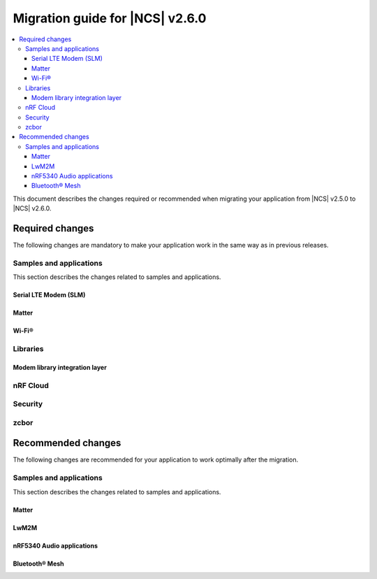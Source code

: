 .. _migration_2.6:

Migration guide for |NCS| v2.6.0
################################

.. contents::
   :local:
   :depth: 3

This document describes the changes required or recommended when migrating your application from |NCS| v2.5.0 to |NCS| v2.6.0.

.. HOWTO

.. Add changes in the following format:

.. Component (for example, application, sample or libraries)
.. *********************************************************
..
.. * Change1 and description
.. * Change2 and description

Required changes
****************

The following changes are mandatory to make your application work in the same way as in previous releases.

Samples and applications
========================

This section describes the changes related to samples and applications.

Serial LTE Modem (SLM)
----------------------

.. toggle::

  * The Zephyr settings backend has been changed from :ref:`FCB <fcb_api>` to :ref:`NVS <nvs_api>`.
    Because of this, one setting is restored to its default value after the switch if you are using the :ref:`liblwm2m_carrier_readme` library.
    The setting controls whether the SLM connects automatically to the network on startup.
    You can read and write it using the ``AT#XCARRIER="auto_connect"`` command.

  * The ``AT#XCMNG`` AT command, which is activated with the :file:`overlay-native_tls.conf` overlay file, has been changed from using modem certificate storage to Zephyr settings storage.
    You need to use the ``AT#XCMNG`` command to store previously stored credentials again.
  * The ``CONFIG_SLM_WAKEUP_PIN`` Kconfig option was renamed to :ref:`CONFIG_SLM_POWER_PIN <CONFIG_SLM_POWER_PIN>`.
    If you have defined it separately from the default configurations, you need to update its name accordingly.

Matter
------

.. toggle::

   * For the Matter samples and applications using Intermittently Connected Devices configuration (formerly called Sleepy End Devices):

     * The naming convention for the energy-optimized devices has been changed from Sleepy End Devices (SED) to Intermittently Connected Devices (ICD).
       Because of this, the Kconfig options used to manage this configuration have been aligned as well.
       If your application uses the following Kconfig options, they require name changes:

         * The ``CONFIG_CHIP_ENABLE_SLEEPY_END_DEVICE_SUPPORT`` Kconfig option was renamed to :kconfig:option:`CONFIG_CHIP_ENABLE_ICD_SUPPORT`.
         * The ``CONFIG_CHIP_SED_IDLE_INTERVAL`` Kconfig option was renamed to :kconfig:option:`CONFIG_CHIP_ICD_SLOW_POLL_INTERVAL`.
         * The ``CONFIG_CHIP_SED_ACTIVE_INTERVAL`` Kconfig option was renamed to :kconfig:option:`CONFIG_CHIP_ICD_FAST_POLLING_INTERVAL`.
         * The ``CONFIG_CHIP_SED_ACTIVE_THRESHOLD`` Kconfig option was renamed to :kconfig:option:`CONFIG_CHIP_ICD_ACTIVE_MODE_THRESHOLD`.

   * For Matter over Thread samples, starting from this release, the cryptography backend enabled by default is PSA Crypto API instead of Mbed TLS.
     Be aware of the change and consider the following when migrating to |NCS| v2.6.0:

     * You can keep using Mbed TLS API as the cryptography backend by disabling PSA Crypto API.
       You can disable it by setting the :kconfig:option:`CONFIG_CHIP_CRYPTO_PSA` Kconfig option to ``n``.
     * Thread libraries will be built with PSA Crypto API enabled without Mbed TLS support.
       This means that if you set the :kconfig:option:`CONFIG_CHIP_CRYPTO_PSA` Kconfig option to ``n``, you must also build the Thread libraries from sources.

       To :ref:`inherit Thread certification <ug_matter_device_certification_reqs_dependent>` from Nordic Semiconductor, you must use the PSA Crypto API backend.
     * The device can automatically migrate all operational keys from the Matter's generic persistent storage to the PSA ITS secure storage.
       This means that all keys needed to establish the secure connection between Matter nodes will be moved to the PSA ITS secure storage.
       To enable operational keys migration, set the :ref:`CONFIG_NCS_SAMPLE_MATTER_OPERATIONAL_KEYS_MIGRATION_TO_ITS<CONFIG_NCS_SAMPLE_MATTER_OPERATIONAL_KEYS_MIGRATION_TO_ITS>` Kconfig option to ``y``.

       The default reaction to migration failure in |NCS| Matter samples is a factory reset of the device.
       To change the default reaction, set the :ref:`CONFIG_NCS_SAMPLE_MATTER_FACTORY_RESET_ON_KEY_MIGRATION_FAILURE<CONFIG_NCS_SAMPLE_MATTER_FACTORY_RESET_ON_KEY_MIGRATION_FAILURE>` Kconfig option to ``n`` and implement the reaction in your Matter event handler.
     * When the Device Attestation Certificate (DAC) private key exists in the factory data set, it can migrate to the PSA ITS secure storage.

       You can also have the DAC private key replaced by zeros in the factory data partition by setting the :kconfig:option:`CONFIG_CHIP_CRYPTO_PSA_MIGRATE_DAC_PRIV_KEY` Kconfig option to ``y``.
       This functionality is experimental.

   * For the Matter samples and applications using the :file:`samples/matter/common` directory:

     * The structure of the files located in the :file:`common` directory has been changed.
       Align the appropriate paths in your application's :file:`CMakeLists.txt` file and source files, including header files located in the :file:`common` directory.
     * The :file:`event_types.h` header file was removed.
       If your application uses it, add the :file:`event_types.h` file in your application's :file:`src` directory with the following code in the file:

       .. code-block:: C++

          #pragma once

          struct AppEvent; /* needs to be implemented in the application code */
          using EventHandler = void (*)(const AppEvent &);

     * The :file:`board_util.h` header file was renamed to :file:`board_config.h` and moved to the :file:`samples/matter/common/src/board` directory.
       Align any source files that include it to use the new name.
     * The new ``Nrf`` and ``Matter`` namespaces have been added to the files located in the :file:`common` directory.
       Align the source files using these files to use the appropriate namespaces.

Wi-Fi®
------

.. toggle::

   * For samples using Wi-Fi features:

     * A few Kconfig options related to scan operations have been removed in the current release.

        If your application uses scan operations, they need to be updated to remove the dependency on the following options:

         * ``CONFIG_WIFI_MGMT_SCAN_BANDS``
         * ``CONFIG_WIFI_MGMT_SCAN_SSID_FILT``
         * ``CONFIG_WIFI_MGMT_SCAN_CHAN``

     * Instead of the ``CONFIG_WIFI_MGMT_SCAN_MAX_BSS_CNT`` Kconfig option, a new :kconfig:option:`CONFIG_NRF_WIFI_SCAN_MAX_BSS_CNT` Kconfig option is added.

     * The Wi-Fi interface is now renamed from ``wlan0`` to ``nordic_wlan0``, and for easier fetching of the handler, an entry in the DTS file is added ``zephyr_wifi``.

       If your application was using ``device_get_binding("wlan0")``, replace with ``DEVICE_DT_GET(DT_CHOSEN(zephyr_wifi))``.

       Optionally, you can override the label `zephyr_wifi` in the DTS file with a different Wi-Fi interface name.


Libraries
=========

Modem library integration layer
-------------------------------

.. toggle::

   * For applications using :ref:`nrf_modem_lib_readme`:

     * The ``lte_connectivity`` module is renamed to ``lte_net_if``.
       Make sure that all references are updated accordingly, including function names and Kconfig options.

     * If your application is using the ``lte_net_if`` (formerly ``lte_connectivity``) without disabling :kconfig:option:`CONFIG_NRF_MODEM_LIB_NET_IF_AUTO_START`, :kconfig:option:`CONFIG_NRF_MODEM_LIB_NET_IF_AUTO_CONNECT`, and :kconfig:option:`CONFIG_NRF_MODEM_LIB_NET_IF_AUTO_DOWN` Kconfig options, changes are required as the default values are changed from enabled to disabled.

       * Consider using the :c:func:`conn_mgr_all_if_up`, :c:func:`conn_mgr_if_connect` and :c:func:`conn_mgr_if_disconnect` functions instead of enabling the Kconfig options to have better control of the initialization and connection establishment.

     * The Release Assistance Indication (RAI) socket options have been deprecated and replaced with a new consolidated socket option.
       If your application uses ``SO_RAI_*`` socket options, you need to update your socket configuration as follows:

       #. Replace the deprecated socket options :c:macro:`SO_RAI_NO_DATA`, :c:macro:`SO_RAI_LAST`, :c:macro:`SO_RAI_ONE_RESP`, :c:macro:`SO_RAI_ONGOING`, and :c:macro:`SO_RAI_WAIT_MORE` with the new :c:macro:`SO_RAI` option.
       #. Set the optval parameter of the :c:macro:`SO_RAI` socket option to one of the new values ``RAI_NO_DATA``, ``RAI_LAST``, ``RAI_ONE_RESP``, ``RAI_ONGOING``, or ``RAI_WAIT_MORE`` to specify the desired indication.

       Example of migration:

       .. code-block:: c

         /* Before migration. */
         setsockopt(socket_fd, SOL_SOCKET, SO_RAI_LAST, NULL, 0);

         /* After migration. */
         int rai_option = RAI_LAST;
         setsockopt(socket_fd, SOL_SOCKET, SO_RAI, &rai_option, sizeof(rai_option));

nRF Cloud
=========

.. toggle::

   * The :c:func:`nrf_cloud_obj_location_request_create` function has changed.
     The parameter ``const bool request_loc`` has been changed to ``const struct nrf_cloud_location_config *const config``.
   * To migrate to the new API, you need to declare a :c:struct:`nrf_cloud_location_config` structure and set the structure's ``do_reply`` variable to the value used for ``request_loc``.
     Set the two remaining structure variables, ``hi_conf`` and ``fallback``, according to your application's needs.
     You also must provide a pointer to the structure to the :c:func:`nrf_cloud_obj_location_request_create` function instead of the boolean value.

Security
========

.. toggle::

   * For samples using ``CONFIG_NRF_SECURITY``:

     * RSA keys are no longer enabled by default.
       This reduces the code size by 30 kB if not using RSA keys.
       This also breaks the configuration if using the RSA keys without explicitly enabling an RSA key size.
       Enable the required key size to fix the configuration, for example by setting the Kconfig option :kconfig:option:`CONFIG_PSA_WANT_RSA_KEY_SIZE_2048` if 2048-bit RSA keys are required.

     * The PSA config is now validated by the :file:`ncs/nrf/ext/oberon/psa/core/library/check_crypto_config.h` file.
       Users with invalid configurations must update their PSA configuration according to the error messages that the :file:`check_crypto_config.h` file provides.

   * For the :ref:`crypto_persistent_key` sample:

     * The Kconfig option ``CONFIG_PSA_NATIVE_ITS`` is replaced by the Kconfig option :kconfig:option:`CONFIG_TRUSTED_STORAGE`, which enables the new :ref:`trusted_storage_readme` library.
       The :ref:`trusted_storage_readme` library provides the PSA Internal Trusted Storage (ITS) API for board targets without TF-M.
       It is not backward compatible with the previous PSA ITS implementation.
       Migrating from the PSA ITS implementation, enabled by the ``CONFIG_PSA_NATIVE_ITS`` option, to the new :ref:`trusted_storage_readme` library requires manual data migration.

   * For :ref:`lib_wifi_credentials` library and Wi-Fi samples:

     * ``CONFIG_WIFI_CREDENTIALS_BACKEND_PSA_UID_OFFSET`` has been removed because it was specific to the previous solution that used PSA Protected Storage instead of PSA Internal Trusted Storage (ITS).
       Use :kconfig:option:`CONFIG_WIFI_CREDENTIALS_BACKEND_PSA_OFFSET` to specify the key offset for PSA ITS.
       Be aware that Wi-Fi credentials stored in Protected Storage will not appear in ITS when switching.
       To avoid re-provisioning Wi-Fi credentials, manually read out the old credentials from Protected Storage in the previously used UID and store to ITS.

zcbor
=====

.. toggle::

   * If you have zcbor-generated code that relies on the zcbor libraries through Zephyr, you must regenerate the files using zcbor 0.8.1.
     Note that the names of generated types and members has been overhauled, so the code using the generated code must likely be changed.

     For example:

      * Leading single underscores and all double underscores are largely gone.
      * Names sometimes gain suffixes like ``_m`` or ``_l`` for disambiguation.
      * All enum (choice) names have now gained a ``_c`` suffix, so the enum name no longer matches the corresponding member name exactly (because this broke C++ namespace rules).

    * The function :c:func:`zcbor_new_state`, :c:func:`zcbor_new_decode_state` and the macro :c:macro:`ZCBOR_STATE_D` have gained new parameters related to decoding of unordered maps.
      Unless you are using that new functionality, these can all be set to NULL or 0.
    * The functions :c:func:`zcbor_bstr_put_term` and :c:func:`zcbor_tstr_put_term` have gained a new parameter ``maxlen``, referring to the maximum length of the parameter ``str``.
      This parameter is passed directly to :c:func:`strnlen` under the hood.
    * The function :c:func:`zcbor_tag_encode` has been renamed to :c:func:`zcbor_tag_put`.
    * Printing has been changed significantly, for example, :c:func:`zcbor_print` is now called :c:func:`zcbor_log`, and :c:func:`zcbor_trace` with no parameters is gone, and in its place are :c:func:`zcbor_trace_file` and :c:func:`zcbor_trace`, both of which take a ``state`` parameter.

Recommended changes
*******************

The following changes are recommended for your application to work optimally after the migration.

Samples and applications
========================

This section describes the changes related to samples and applications.

Matter
------

.. toggle::

   * For the Matter samples and applications:

     * The new API and helper modules have been added to the :file:`samples/matter/common` directory.
       All Matter samples and applications have been changed to use the common software modules.

       The inclusion of common software module source code in the CMake application target has been moved to the :file:`samples/matter/common/cmake/source_common.cmake` file.
       Source code for specific software modules is added automatically based on the selected Kconfig options.
       To include all required source code files, add the following line to the :file:`CMakeLists.txt` file in your project directory:

       .. code-block:: console

         include(${ZEPHYR_NRF_MODULE_DIR}/samples/matter/common/cmake/source_common.cmake)

       You can follow the new approach and migrate your application to use the common software modules.
       This will significantly reduce the size of the code required to be implemented in the application.
       You can also choose to keep using the previous approach, but due to the structural differences, it may be harder to use Matter samples and applications as a reference for an application using the older approach.

       The following steps use the :ref:`matter_template_sample` sample as an example.
       To migrate the application from |NCS| v2.5.0 and start using the common software modules used in |NCS| v2.6.0:

       * Replace the code used for initialization and handling of the board's components, like LEDs or buttons, with the common ``board`` module.
         The ``board`` module handles buttons and LEDs in a way consistent with Matter samples UI.
         It uses the ``task_executor`` common module for posting a board-related event.
         You can also use the ``task_executor`` module for posting and dispatching events in your application.

         To replace the |NCS| v2.5.0 compliant implementation with the ``board`` module, complete the following steps:

         1. Remove the following code from the :file:`app_task.h` file:

            .. code-block:: C++

             #include "app_event.h"
             #include "led_widget.h"

             static void PostEvent(const AppEvent &event);
             void CancelTimer();
             void StartTimer(uint32_t timeoutInMs);

             static void DispatchEvent(const AppEvent &event);
             static void UpdateLedStateEventHandler(const AppEvent &event);
             static void FunctionHandler(const AppEvent &event);
             static void FunctionTimerEventHandler(const AppEvent &event);
             static void ButtonEventHandler(uint32_t buttonState, uint32_t hasChanged);
             static void LEDStateUpdateHandler(LEDWidget &ledWidget);
             static void FunctionTimerTimeoutCallback(k_timer *timer);
             static void UpdateStatusLED();

             FunctionEvent mFunction = FunctionEvent::NoneSelected;
             bool mFunctionTimerActive = false;

         #. Remove the following code from the :file:`app_task.cpp` file:

            .. code-block:: C++

             #include "app_config.h"
             #include "led_util.h"
             #include "board_util.h"
             #include <dk_buttons_and_leds.h>

             namespace
             {
             constexpr size_t kAppEventQueueSize = 10;
             constexpr uint32_t kFactoryResetTriggerTimeout = 6000;

             K_MSGQ_DEFINE(sAppEventQueue, sizeof(AppEvent), kAppEventQueueSize, alignof(AppEvent));
             k_timer sFunctionTimer;

             LEDWidget sStatusLED;
             #if NUMBER_OF_LEDS == 2
             FactoryResetLEDsWrapper<1> sFactoryResetLEDs{ { FACTORY_RESET_SIGNAL_LED } };
             #else
             FactoryResetLEDsWrapper<3> sFactoryResetLEDs{ { FACTORY_RESET_SIGNAL_LED, FACTORY_RESET_SIGNAL_LED1,
                         FACTORY_RESET_SIGNAL_LED2 } };
             #endif

             bool sIsNetworkProvisioned = false;
             bool sIsNetworkEnabled = false;
             bool sHaveBLEConnections = false;
             } /* namespace */

             namespace LedConsts
             {
             namespace StatusLed
             {
               namespace Unprovisioned
               {
                 constexpr uint32_t kOn_ms{ 100 };
                 constexpr uint32_t kOff_ms{ kOn_ms };
               } /* namespace Unprovisioned */
               namespace Provisioned
               {
                 constexpr uint32_t kOn_ms{ 50 };
                 constexpr uint32_t kOff_ms{ 950 };
               } /* namespace Provisioned */

             } /* namespace StatusLed */
             } /* namespace LedConsts */

             void AppTask::ButtonEventHandler(uint32_t buttonState, uint32_t hasChanged)
             {
               AppEvent button_event;
               button_event.Type = AppEventType::Button;

               if (FUNCTION_BUTTON_MASK & hasChanged) {
                 button_event.ButtonEvent.PinNo = FUNCTION_BUTTON;
                 button_event.ButtonEvent.Action =
                   static_cast<uint8_t>((FUNCTION_BUTTON_MASK & buttonState) ? AppEventType::ButtonPushed :
                                     AppEventType::ButtonReleased);
                 button_event.Handler = FunctionHandler;
                 PostEvent(button_event);
               }
             }

             void AppTask::FunctionTimerTimeoutCallback(k_timer *timer)
             {
               if (!timer) {
                 return;
               }

               AppEvent event;
               event.Type = AppEventType::Timer;
               event.TimerEvent.Context = k_timer_user_data_get(timer);
               event.Handler = FunctionTimerEventHandler;
               PostEvent(event);
             }

             void AppTask::FunctionTimerEventHandler(const AppEvent &)
             {
               if (Instance().mFunction == FunctionEvent::FactoryReset) {
                 Instance().mFunction = FunctionEvent::NoneSelected;
                 LOG_INF("Factory Reset triggered");

                 sStatusLED.Set(true);
                 sFactoryResetLEDs.Set(true);

                 chip::Server::GetInstance().ScheduleFactoryReset();
               }
             }

             void AppTask::FunctionHandler(const AppEvent &event)
             {
               if (event.ButtonEvent.PinNo != FUNCTION_BUTTON)
                 return;

               if (event.ButtonEvent.Action == static_cast<uint8_t>(AppEventType::ButtonPushed)) {
                 Instance().StartTimer(kFactoryResetTriggerTimeout);
                 Instance().mFunction = FunctionEvent::FactoryReset;
               } else if (event.ButtonEvent.Action == static_cast<uint8_t>(AppEventType::ButtonReleased)) {
                 if (Instance().mFunction == FunctionEvent::FactoryReset) {
                   sFactoryResetLEDs.Set(false);
                   UpdateStatusLED();
                   Instance().CancelTimer();
                   Instance().mFunction = FunctionEvent::NoneSelected;
                   LOG_INF("Factory Reset has been Canceled");
                 }
               }
             }

             void AppTask::LEDStateUpdateHandler(LEDWidget &ledWidget)
             {
               AppEvent event;
               event.Type = AppEventType::UpdateLedState;
               event.Handler = UpdateLedStateEventHandler;
               event.UpdateLedStateEvent.LedWidget = &ledWidget;
               PostEvent(event);
             }

             void AppTask::UpdateLedStateEventHandler(const AppEvent &event)
             {
               if (event.Type == AppEventType::UpdateLedState) {
                 event.UpdateLedStateEvent.LedWidget->UpdateState();
               }
             }

             void AppTask::UpdateStatusLED()
             {
               /* Update the status LED.
               *
               * If IPv6 networking and service provisioned, keep the LED On constantly.
               *
               * If the system has BLE connections uptill the stage above, THEN blink the LED at an even
               * rate of 100ms.
               *
               * Otherwise, blink the LED for a very short time. */
               if (sIsNetworkProvisioned && sIsNetworkEnabled) {
                 sStatusLED.Set(true);
               } else if (sHaveBLEConnections) {
                 sStatusLED.Blink(LedConsts::StatusLed::Unprovisioned::kOn_ms,
                     LedConsts::StatusLed::Unprovisioned::kOff_ms);
               } else {
                 sStatusLED.Blink(LedConsts::StatusLed::Provisioned::kOn_ms, LedConsts::StatusLed::Provisioned::kOff_ms);
               }
             }

             void AppTask::CancelTimer()
             {
               k_timer_stop(&sFunctionTimer);
             }

             void AppTask::StartTimer(uint32_t timeoutInMs)
             {
               k_timer_start(&sFunctionTimer, K_MSEC(timeoutInMs), K_NO_WAIT);
             }

             void AppTask::PostEvent(const AppEvent &event)
             {
               if (k_msgq_put(&sAppEventQueue, &event, K_NO_WAIT) != 0) {
                 LOG_INF("Failed to post event to app task event queue");
               }
             }

             void AppTask::DispatchEvent(const AppEvent &event)
             {
               if (event.Handler) {
                 event.Handler(event);
               } else {
                 LOG_INF("Event received with no handler. Dropping event.");
               }
             }

         #. Include the ``board`` and ``task_executor`` modules to the :file:`app_task.cpp` file.

            .. code-block:: C++

             #include "app/task_executor.h"
             #include "board/board.h"

         #. Replace the code in the :c:func:`Init` method, in the :file:`app_task.cpp` file.
            The :c:func:`Init` method from the ``board`` module has two optional arguments, that you can use to pass your own handler implementations for handling buttons or LEDs.

            * Remove:

              .. code-block:: C++

               /* Initialize LEDs */
               LEDWidget::InitGpio();
               LEDWidget::SetStateUpdateCallback(LEDStateUpdateHandler);

               sStatusLED.Init(SYSTEM_STATE_LED);

               UpdateStatusLED();

               /* Initialize buttons */
               int ret = dk_buttons_init(ButtonEventHandler);
               if (ret) {
                 LOG_ERR("dk_buttons_init() failed");
                 return chip::System::MapErrorZephyr(ret);
               }

               /* Initialize function timer */
               k_timer_init(&sFunctionTimer, &AppTask::FunctionTimerTimeoutCallback, nullptr);
               k_timer_user_data_set(&sFunctionTimer, this);

            * Add:

              .. code-block:: C++

               if (!Nrf::GetBoard().Init()) {
                   LOG_ERR("User interface initialization failed.");
                   return CHIP_ERROR_INCORRECT_STATE;
               }

         #. Replace the code in the :c:func:`StartApp` method, in the :file:`app_task.cpp` file:

            * Remove:

              .. code-block:: C++

               AppEvent event = {};

               k_msgq_get(&sAppEventQueue, &event, K_FOREVER);
               DispatchEvent(event);

            * Add in the while loop:

              .. code-block:: C++

               Nrf::DispatchNextTask();

         #. Replace the code in the :c:func:`ChipEventHandler` method, in the :file:`app_task.cpp` file:

            * Add at the top of the method:

              .. code-block:: C++

               bool sIsNetworkProvisioned = false;
               bool sIsNetworkEnabled = false;

            * Remove for the :c:enum:`kCHIPoBLEAdvertisingChange` enum:

              .. code-block:: C++

               sHaveBLEConnections = ConnectivityMgr().NumBLEConnections() != 0;
               UpdateStatusLED();

            * Add for the :c:enum:`kCHIPoBLEAdvertisingChange` enum:

              .. code-block:: C++

               if (ConnectivityMgr().NumBLEConnections() != 0) {
                 Nrf::GetBoard().UpdateDeviceState(Nrf::DeviceState::DeviceConnectedBLE);
               }

            * Remove for the :c:enum:`kThreadStateChange` and the :c:enum:`kWiFiConnectivityChange` enums:

              .. code-block:: C++

               UpdateStatusLED();

            * Add for the :c:enum:`kThreadStateChange` and the :c:enum:`kWiFiConnectivityChange` enums:

              .. code-block:: C++

               if (sIsNetworkProvisioned && sIsNetworkEnabled) {
                 Nrf::GetBoard().UpdateDeviceState(Nrf::DeviceState::DeviceProvisioned);
               } else {
                 Nrf::GetBoard().UpdateDeviceState(Nrf::DeviceState::DeviceDisconnected);
               }

         #. Add the ``board`` and ``task_executor`` modules to the compilation.
            Edit the :file:`CMakeLists.txt` file as follows:

            .. code-block:: cmake

             target_sources(app PRIVATE
                 ${COMMON_ROOT}/src/app/task_executor.cpp
                 ${COMMON_ROOT}/src/board/board.cpp
             )

         #. Add the common :file:`Kconfig` file to the list of sourced Kconfig files.
            To do so, edit your application :file:`Kconfig` file and add the following code one line before sourcing the :file:`Kconfig.zephyr` file:

            .. code-block:: kconfig

             source "${ZEPHYR_BASE}/../nrf/samples/matter/common/src/Kconfig"

       * Replace the code used for Matter stack initialization with the common ``matter_init`` module.
         The ``matter_init`` module initializes the Matter stack in a safe way, which means it takes care of the proper order of initialization for software modules.
         It uses the ``matter_event_handler`` common module for defining a default Matter event handler.
         You can customize the module behavior by injecting your own initialization parameters and callbacks.

         To replace the |NCS| v2.5.0 compliant implementation with the ``matter_init`` module, complete the following steps:

         1. Remove the following code from the :file:`app_task.h` file:

            .. code-block:: C++

             #if CONFIG_CHIP_FACTORY_DATA
             #include <platform/nrfconnect/FactoryDataProvider.h>
             #else
             #include <platform/nrfconnect/DeviceInstanceInfoProviderImpl.h>
             #endif

         #. Replace the code in the :c:struct:`AppTask` class, in the :file:`app_task.h` file:

            * Remove:

              .. code-block:: C++

               static void ChipEventHandler(const chip::DeviceLayer::ChipDeviceEvent *event, intptr_t arg);

               #if CONFIG_CHIP_FACTORY_DATA
                 chip::DeviceLayer::FactoryDataProvider<chip::DeviceLayer::InternalFlashFactoryData> mFactoryDataProvider;
               #endif

            * Add:

              .. code-block:: C++

               static void MatterEventHandler(const chip::DeviceLayer::ChipDeviceEvent *event, intptr_t arg);

         #. Remove the following code from the :file:`app_task.cpp` file:

            .. code-block:: C++

             #include "fabric_table_delegate.h"
             #include <platform/CHIPDeviceLayer.h>
             #include <app/server/Server.h>
             #include <credentials/DeviceAttestationCredsProvider.h>
             #include <credentials/examples/DeviceAttestationCredsExample.h>
             #include <lib/support/CHIPMem.h>
             #include <lib/support/CodeUtils.h>
             #include <system/SystemError.h>

             #ifdef CONFIG_CHIP_WIFI
             #include <app/clusters/network-commissioning/network-commissioning.h>
             #include <platform/nrfconnect/wifi/NrfWiFiDriver.h>
             #endif

             #include <zephyr/kernel.h>

             using namespace ::chip::Credentials;

             #ifdef CONFIG_CHIP_WIFI
             app::Clusters::NetworkCommissioning::Instance
               sWiFiCommissioningInstance(0, &(NetworkCommissioning::NrfWiFiDriver::Instance()));
             #endif

         #. Include the ``matter_init`` module to the :file:`app_task.cpp` file.

            .. code-block:: C++

             #include "app/matter_init.h"

         #. Rename the :c:func:`ChipEventHandler` method, in the :file:`app_task.cpp` file, to the :c:func:`MatterEventHandler` method.
         #. Replace the code in the :c:func:`Init` method, in the :file:`app_task.cpp` file:

            * Remove:

              .. code-block:: C++

               /* Initialize CHIP stack */
               LOG_INF("Init CHIP stack");

               CHIP_ERROR err = chip::Platform::MemoryInit();
               if (err != CHIP_NO_ERROR) {
                 LOG_ERR("Platform::MemoryInit() failed");
                 return err;
               }

               err = PlatformMgr().InitChipStack();
               if (err != CHIP_NO_ERROR) {
                 LOG_ERR("PlatformMgr().InitChipStack() failed");
                 return err;
               }

               #if defined(CONFIG_NET_L2_OPENTHREAD)
                 err = ThreadStackMgr().InitThreadStack();
                 if (err != CHIP_NO_ERROR) {
                   LOG_ERR("ThreadStackMgr().InitThreadStack() failed: %s", ErrorStr(err));
                   return err;
                 }

               #ifdef CONFIG_OPENTHREAD_MTD_SED
                 err = ConnectivityMgr().SetThreadDeviceType(ConnectivityManager::kThreadDeviceType_SleepyEndDevice);
               #elif CONFIG_OPENTHREAD_MTD
                 err = ConnectivityMgr().SetThreadDeviceType(ConnectivityManager::kThreadDeviceType_MinimalEndDevice);
               #else
                 err = ConnectivityMgr().SetThreadDeviceType(ConnectivityManager::kThreadDeviceType_Router);
               #endif /* CONFIG_OPENTHREAD_MTD_SED */
                 if (err != CHIP_NO_ERROR) {
                   LOG_ERR("ConnectivityMgr().SetThreadDeviceType() failed: %s", ErrorStr(err));
                   return err;
                 }

               #elif defined(CONFIG_CHIP_WIFI)
                 sWiFiCommissioningInstance.Init();
               #else
                 return CHIP_ERROR_INTERNAL;
               #endif /* CONFIG_NET_L2_OPENTHREAD */

               #ifdef CONFIG_CHIP_OTA_REQUESTOR
                 /* OTA image confirmation must be done before the factory data init. */
                 OtaConfirmNewImage();
               #endif

                 /* Initialize CHIP server */
               #if CONFIG_CHIP_FACTORY_DATA
                 ReturnErrorOnFailure(mFactoryDataProvider.Init());
                 SetDeviceInstanceInfoProvider(&mFactoryDataProvider);
                 SetDeviceAttestationCredentialsProvider(&mFactoryDataProvider);
                 SetCommissionableDataProvider(&mFactoryDataProvider);
               #else
                 SetDeviceInstanceInfoProvider(&DeviceInstanceInfoProviderMgrImpl());
                 SetDeviceAttestationCredentialsProvider(Examples::GetExampleDACProvider());
               #endif

                 static chip::CommonCaseDeviceServerInitParams initParams;
                 (void)initParams.InitializeStaticResourcesBeforeServerInit();

                 ReturnErrorOnFailure(chip::Server::GetInstance().Init(initParams));
                 ConfigurationMgr().LogDeviceConfig();
                 PrintOnboardingCodes(chip::RendezvousInformationFlags(chip::RendezvousInformationFlag::kBLE));
                 AppFabricTableDelegate::Init();

                 /*
                 * Add CHIP event handler and start CHIP thread.
                 * Note that all the initialization code should happen prior to this point to avoid data races
                 * between the main and the CHIP threads.
                 */
                 PlatformMgr().AddEventHandler(ChipEventHandler, 0);

                 err = PlatformMgr().StartEventLoopTask();
                 if (err != CHIP_NO_ERROR) {
                   LOG_ERR("PlatformMgr().StartEventLoopTask() failed");
                   return err;
                 }

                 return CHIP_NO_ERROR;

            * Add the following code before the board components initialization.
              The :c:func:`PrepareServer` method has two optional arguments that you can use to pass your own Matter event handler and  initialization data, including custom callbacks to invoke before and after the initialization.

              .. code-block:: C++

                 /* Initialize Matter stack */
                 ReturnErrorOnFailure(Nrf::Matter::PrepareServer(MatterEventHandler));

            * Add the following code at the end of :c:func:`Init` method:

              .. code-block:: C++

               return Nrf::Matter::StartServer();

         #. Add the ``main_init`` and ``matter_event_handler`` modules to the compilation.
            Edit the :file:`CMakeLists.txt` file as follows:

           .. code-block:: cmake

             target_sources(app PRIVATE
                 ${COMMON_ROOT}/src/app/matter_init.cpp
                 ${COMMON_ROOT}/src/app/matter_event_handler.cpp
             )

       * Replace the code used for Matter event handling with the common ``matter_event_handler`` module.
         The ``matter_event_handler`` module handles events generated by the Matter stack in a Nordic platform-specific way.
         You can customize the module behavior by registering your own Matter event handler that extends the default implementation.

         To replace the |NCS| v2.5.0 compliant implementation with the ``matter_event_handler`` module, complete the following steps:

         1. Remove the :c:func:`MatterEventHandler` method declaration from the :file:`app_task.h` file.
         #. Remove the :c:func:`MatterEventHandler` method implementation from the :file:`app_task.cpp` file.
         #. Replace the code in the :c:func:`Init` method, in the :file:`app_task.cpp` file:

            * Remove:

              .. code-block:: C++

               ReturnErrorOnFailure(Nrf::Matter::PrepareServer(MatterEventHandler));

            * Add:

              .. code-block:: C++

               ReturnErrorOnFailure(Nrf::Matter::PrepareServer());

               /* Register Matter event handler that controls the connectivity status LED based on the captured Matter network
                * state. */
                ReturnErrorOnFailure(Nrf::Matter::RegisterEventHandler(Nrf::Board::DefaultMatterEventHandler, 0));

         #. Add the ``matter_event_handler`` module to the compilation.
            Edit :file:`CMakeLists.txt` file as follows:

            .. code-block:: cmake

             target_sources(app PRIVATE
                 ${COMMON_ROOT}/src/app/matter_event_handler.cpp
             )

LwM2M
-----

.. toggle::

   * For LwM2M applications, replace the :kconfig:option:`CONFIG_LWM2M_CLIENT_UTILS_DTLS_CID` Kconfig option with :kconfig:option:`CONFIG_LWM2M_DTLS_CID`.


.. _nrf5340_audio_migration_notes:

nRF5340 Audio applications
--------------------------

.. toggle::

   * The :ref:`nrf53_audio_app` have changed the default controller from the LE Audio controller for nRF5340 library to Nordic Semiconductor's standard :ref:`ug_ble_controller_softdevice` (:ref:`softdevice_controller_iso`).
     :ref:`ug_ble_controller_softdevice` is included and built automatically.
     For |NCS| 2.6.0, tests have been run and issues documented as before for the previously used LE Audio controller for nRF5340 library.
     However, the LE Audio controller for nRF5340 library is marked as deprecated, it will be removed soon, and there will be no new features or fixes to this controller.
     Make sure to remove references to LE Audio controller for nRF5340 from your application and transition to the new controller.
     There should be no negative impact on performance of the nRF5340 Audio applications with the :ref:`ug_ble_controller_softdevice`.
     This change enables the use of standard |NCS| tools and procedures for building, configuring and DFU.

Bluetooth® Mesh
---------------

.. toggle::

   * For the Bluetooth Mesh samples and applications, a new sensor API (see :ref:`bt_mesh_sensors_readme`) is introduced with |NCS| v2.6.0.
     The previous sensor API is deprecated.

     The usage of the new sensor API is demonstrated in samples :ref:`bluetooth_mesh_sensor_client`, :ref:`bluetooth_mesh_sensor_server` and :ref:`bluetooth_mesh_light_lc`.

     The Kconfig option :kconfig:option:`CONFIG_BT_MESH_SENSOR_USE_LEGACY_SENSOR_VALUE` is enabled by default in the deprecation period.
     This means that the existing samples and applications can continue using the deprecated sensor API as normal during the deprecation period, without the additional configuration.
     The samples and applications will get a deprecation warning when compiled, that the user can choose to disregard.

     When the deprecation period is over, the deprecated sensor API will be removed, and the samples and applications will no longer compile unless updated to the new sensor API.

     To use the new sensor API for new and existing samples and applications, disable the Kconfig option :kconfig:option:`CONFIG_BT_MESH_SENSOR_USE_LEGACY_SENSOR_VALUE` in the configuration.
     This configuration option will be removed when the deprecation period is over, and then it has to be removed from the sample and application configuration.
     It is also recommended to enable the Kconfig option :kconfig:option:`CONFIG_FPU` to support the accelerated floating point operations, and the Kconfig option :kconfig:option:`CONFIG_CBPRINTF_FP_SUPPORT` to support the floating point printing.

     * Sensor API arguments and callback parameters previously defined with :c:struct:`sensor_value` now use :c:struct:`bt_mesh_sensor_value` instead.
     * The :c:member:`bt_mesh_sensor_value.format` needs to be filled by the application for variables passed to the sensor API.
     * There are several different types of :c:struct:`bt_mesh_sensor_format` described in the file :file:`include/bluetooth/mesh/sensor_types.h`.
     * When filling in sensor values for a channel, the format can be found through ``sensor->type.channels[i].format`` defined for the given :c:struct:`bt_mesh_sensor` sensor.
     * :c:struct:`bt_mesh_sensor_value` with a valid format can be converted to and from integer, float and :c:struct:`sensor_value` through ``bt_mesh_sensor_value_to/from*`` functions.
     * Where the applications previously just added values directly to :c:member:`sensor_value.val1` and :c:member:`sensor_value.val2`, the correct way is to use ``bt_mesh_sensor_value_to/from*`` functions to either set or extract the values.

     Example of changes that need to be done for a sensor using sensor values from the file :file:`drivers/sensor.h`:

       ..  code-block:: diff

           static int chip_temp_get(struct bt_mesh_sensor_srv *srv,
                                    struct bt_mesh_sensor *sensor,
                                    struct bt_mesh_msg_ctx *ctx,
           -                         struct sensor_value *rsp)
           +                         struct bt_mesh_sensor_value *rsp)
           {
           +        struct sensor_value channel_val;
                   int err;

                   sensor_sample_fetch(dev);

           -        err = sensor_channel_get(dev, SENSOR_DATA_TYPE, rsp);
           +        err = sensor_channel_get(dev, SENSOR_DATA_TYPE, &channel_val);
                   if (err) {
                           printk("Error getting temperature sensor data (%d)\n", err);
                   }
           +        err = bt_mesh_sensor_value_from_sensor_value(
           +                sensor->type->channels[0].format, &channel_val, rsp);
           +        if (err) {
           +                printk("Error encoding temperature sensor data (%d)\n", err);
           +        }

                   return err;
           }

     Example of changes that need to be done for a sensor using the float values:

       ..  code-block:: diff

           static int amb_light_level_get(struct bt_mesh_sensor_srv *srv,
                                          struct bt_mesh_sensor *sensor,
                                          struct bt_mesh_msg_ctx *ctx,
           -                               struct sensor_value *rsp)
           +                               struct bt_mesh_sensor_value *rsp)
           {
                   int err;

                   /* Report ambient light as dummy value, and changing it by pressing
                    * a button. The logic and hardware for measuring the actual ambient
                    * light usage of the device should be implemented here.
                    */
           -        double reported_value = amb_light_level_gain * dummy_ambient_light_value;
           +        float reported_value = amb_light_level_gain * dummy_ambient_light_value;

           -        err = sensor_value_from_double(rsp, reported_value);
           +        err = bt_mesh_sensor_value_from_float(sensor->type->channels[0].format,
           +                                              reported_value, rsp);
           -        if (err) {
           +        if (err && err != -ERANGE) {
                           printk("Error encoding ambient light level sensor data (%d)\n", err);
                           return err;
                   }
                   return 0;
           }
